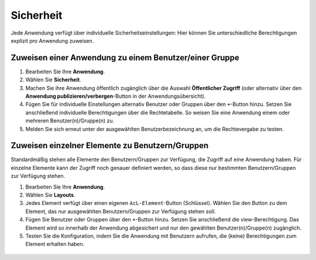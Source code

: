 .. _applicationsecurity_de:

Sicherheit
##########
Jede Anwendung verfügt über individuelle Sicherheitseinstellungen: Hier können Sie unterschiedliche Berechtigungen explizit pro Anwendung zuweisen.


Zuweisen einer Anwendung zu einem Benutzer/einer Gruppe
*******************************************************
#. Bearbeiten Sie Ihre **Anwendung**.

#. Wählen Sie **Sicherheit**.

#. Machen Sie ihre Anwendung öffentlich zugänglich über die Auswahl **Öffentlicher Zugriff** (oder alternativ über den **Anwendung publizieren/verbergen**-Button in der Anwendungsübersicht).

#. Fügen Sie für individuelle Einstellungen alternativ Benutzer oder Gruppen über den ``+``-Button hinzu. Setzen Sie anschließend individuelle Berechtigungen über die Rechtetabelle. So weisen Sie eine Anwendung einem oder mehreren Benutzer(n)/Gruppe(n) zu.

#. Melden Sie sich erneut unter der ausgewählten Benutzerbezeichnung an, um die Rechtevergabe zu testen.

  .. image:: ../../../../figures/de/mapbender_security.png
     :width: 100%


Zuweisen einzelner Elemente zu Benutzern/Gruppen
************************************************

Standardmäßig stehen alle Elemente den Benutzern/Gruppen zur Verfügung, die Zugriff auf eine Anwendung haben. Für einzelne Elemente kann der Zugriff noch genauer definiert werden, so dass diese nur bestimmten Benutzern/Gruppen zur Verfügung stehen.

#. Bearbeiten Sie Ihre **Anwendung**.

#. Wählen Sie **Layouts**.

#. Jedes Element verfügt über einen eigenen ``AcL-Element``-Button (Schlüssel). Wählen Sie den Button zu dem Element, das nur ausgewählten Benutzern/Gruppen zur Verfügung stehen soll.

#. Fügen Sie Benutzer oder Gruppen über den ``+``-Button hinzu. Setzen Sie anschließend die view-Berechtigung. Das Element wird so innerhalb der Anwendung abgesichert und nur den gewählten Benutzer(n)/Gruppe(n) zugänglich.

#. Testen Sie die Konfiguration, indem Sie die Anwendung mit Benutzern aufrufen, die (keine) Berechtigungen zum Element erhalten haben.

  .. image:: ../../../../figures/fom/element_security_key_popup.png
     :width: 100%
